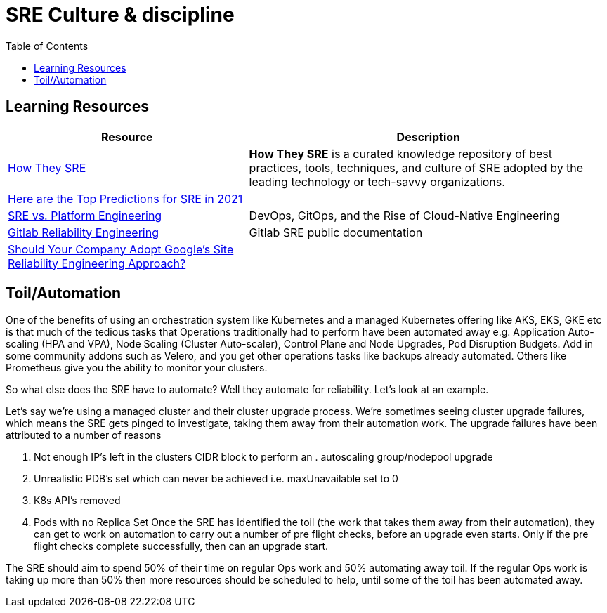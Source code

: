 = SRE Culture & discipline
:toc: 

== Learning Resources

[cols="40,60"]
|===
|Resource|Description

|https://github.com/upgundecha/howtheysre[How They SRE]
|*How They SRE* is a curated knowledge repository of best practices, tools, techniques, and culture of SRE adopted by the leading technology or tech-savvy organizations.

|https://www.blameless.com/sre/top-predictions-for-sre-2021[Here are the Top Predictions for SRE in 2021]
|

|https://www.getambassador.io/resources/rise-of-cloud-native-engineering-organizations/[SRE vs. Platform Engineering]
|DevOps, GitOps, and the Rise of Cloud-Native Engineering

|https://about.gitlab.com/handbook/engineering/infrastructure/team/reliability/[Gitlab Reliability Engineering]
| Gitlab SRE public documentation

|https://jaychapel.medium.com/should-your-company-adopt-googles-site-reliability-engineering-approach-3eacd8d1aaa3[Should Your Company Adopt Google’s Site Reliability Engineering Approach?]
|


|===


== Toil/Automation

One of the benefits of using an orchestration system like Kubernetes and a managed Kubernetes offering like AKS, EKS, GKE etc is that much of the tedious tasks that Operations traditionally had to perform have been automated away e.g. Application Auto-scaling (HPA and VPA), Node Scaling (Cluster Auto-scaler), Control Plane and Node Upgrades, Pod Disruption Budgets. Add in some community addons such as Velero, and you get other operations tasks like backups already automated. Others like Prometheus give you the ability to monitor your clusters.

So what else does the SRE have to automate? Well they automate for reliability. Let’s look at an example.

Let’s say we’re using a managed cluster and their cluster upgrade process. We’re sometimes seeing cluster upgrade failures, which means the SRE gets pinged to investigate, taking them away from their automation work. The upgrade failures have been attributed to a number of reasons

. Not enough IP’s left in the clusters CIDR block to perform an . autoscaling group/nodepool upgrade
. Unrealistic PDB’s set which can never be achieved i.e. maxUnavailable set to 0
. K8s API’s removed
. Pods with no Replica Set
Once the SRE has identified the toil (the work that takes them away from their automation), they can get to work on automation to carry out a number of pre flight checks, before an upgrade even starts. Only if the pre flight checks complete successfully, then can an upgrade start.

The SRE should aim to spend 50% of their time on regular Ops work and 50% automating away toil. If the regular Ops work is taking up more than 50% then more resources should be scheduled to help, until some of the toil has been automated away.